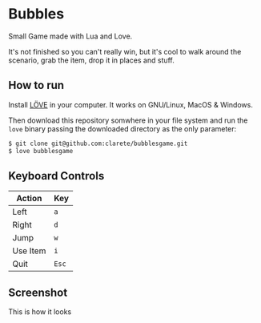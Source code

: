 * Bubbles

Small Game made with Lua and Love.

It's not finished so you can't really win, but it's cool to walk
around the scenario, grab the item, drop it in places and stuff.

** How to run

   Install [[https://love2d.org/][LÖVE]] in your computer. It works on GNU/Linux, MacOS &
   Windows.

   Then download this repository somwhere in your file system and run
   the ~love~ binary passing the downloaded directory as the only
   parameter:

   #+begin_src sh
   $ git clone git@github.com:clarete/bubblesgame.git
   $ love bubblesgame
   #+end_src

** Keyboard Controls

   | Action   | Key   |
   |----------+-------|
   | Left     | ~a~   |
   | Right    | ~d~   |
   | Jump     | ~w~   |
   | Use Item | ~i~   |
   | Quit     | ~Esc~ |

** Screenshot

   This is how it looks

   [[./screenshot.jpg]]
